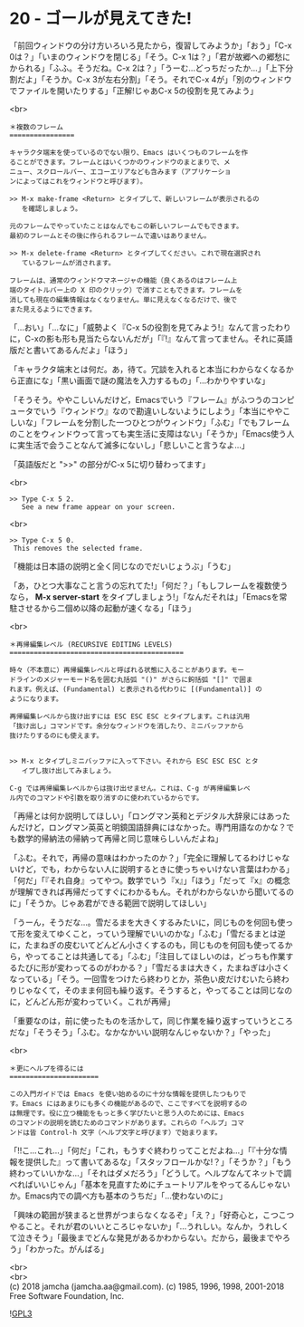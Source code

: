 #+OPTIONS: toc:nil
#+OPTIONS: \n:t
#+OPTIONS: ^:{}

* 20 - ゴールが見えてきた!

  「前回ウィンドウの分け方いろいろ見たから，復習してみようか」「おう」「C-x 0は？」「いまのウィンドウを閉じる」「そう。C-x 1は？」「君が故郷への郷愁にかられる」「ふふ。そうだね。C-x 2は？」「うーむ…どっちだったか…」「上下分割だよ」「そうか。C-x 3が左右分割」「そう。それでC-x 4が」「別のウィンドウでファイルを開いたりする」「正解!じゃあC-x 5の役割を見てみよう」

  <br>
  #+BEGIN_SRC 
  ＊複数のフレーム
  ================

  キャラクタ端末を使っているのでない限り、Emacs はいくつものフレームを作
  ることができます。フレームとはいくつかのウィンドウのまとまりで、メ
  ニュー、スクロールバー、エコーエリアなども含みます（アプリケーショ
  ンによってはこれをウィンドウと呼びます）。

  >> M-x make-frame <Return> とタイプして、新しいフレームが表示されるの
     を確認しましょう。

  元のフレームでやっていたことはなんでもこの新しいフレームでもできます。
  最初のフレームとその後に作られるフレームで違いはありません。

  >> M-x delete-frame <Return> とタイプしてください。これで現在選択され
     ているフレームが消されます。

  フレームは、通常のウィンドウマネージャの機能（良くあるのはフレーム上
  端のタイトルバー上の X 印のクリック）で消すこともできます。フレームを
  消しても現在の編集情報はなくなりません。単に見えなくなるだけで、後で
  また見えるようにできます。
  #+END_SRC

  「…おい」「…なに」「威勢よく『C-x 5の役割を見てみよう!』なんて言ったわりに，C-xの影も形も見当たらないんだが」「『!』なんて言ってません。それに英語版だと書いてあるんだよ」「ほう」

  「キャラクタ端末とは何だ。あ，待て。冗談を入れると本当にわからなくなるから正直にな」「黒い画面で謎の魔法を入力するもの」「…わかりやすいな」

  「そうそう。ややこしいんだけど，Emacsでいう『フレーム』がふつうのコンピュータでいう『ウィンドウ』なので勘違いしないようにしよう」「本当にややこしいな」「フレームを分割した一つひとつがウィンドウ」「ふむ」「でもフレームのことをウィンドウって言っても実生活に支障はない」「そうか」「Emacs使う人に実生活で会うことなんて滅多にないし」「悲しいこと言うなよ…」

  「英語版だと ">>" の部分がC-x 5に切り替わってます」

  <br>
  #+BEGIN_SRC 
  >> Type C-x 5 2.
     See a new frame appear on your screen.
  #+END_SRC

  <br>
  #+BEGIN_SRC 
  >> Type C-x 5 0.
   This removes the selected frame.
  #+END_SRC

  「機能は日本語の説明と全く同じなのでだいじょうぶ」「うむ」

  「あ，ひとつ大事なこと言うの忘れてた!」「何だ？」「もしフレームを複数使うなら， *M-x server-start* をタイプしましょう!」「なんだそれは」「Emacsを常駐させるから二個め以降の起動が速くなる」「ほう」

  <br>
  #+BEGIN_SRC 
  ＊再帰編集レベル (RECURSIVE EDITING LEVELS)
  ===========================================

  時々（不本意に）再帰編集レベルと呼ばれる状態に入ることがあります。モー
  ドラインのメジャーモード名を囲む丸括弧 "()" がさらに鉤括弧 "[]" で囲ま
  れます。例えば、(Fundamental) と表示される代わりに [(Fundamental)] の
  ようになります。

  再帰編集レベルから抜け出すには ESC ESC ESC とタイプします。これは汎用
  「抜け出し」コマンドです。余分なウィンドウを消したり、ミニバッファから
  抜けたりするのにも使えます。


  >> M-x とタイプしミニバッファに入って下さい。それから ESC ESC ESC とタ
     イプし抜け出してみましょう。

  C-g では再帰編集レベルからは抜け出せません。これは、C-g が再帰編集レベ
  ル内でのコマンドや引数を取り消すのに使われているからです。
  #+END_SRC

  「再帰とは何か説明してほしい」「ロングマン英和とデジタル大辞泉にはあったんだけど，ロングマン英英と明鏡国語辞典にはなかった。専門用語なのかな？でも数学的帰納法の帰納って再帰と同じ意味らしいんだよね」

  「ふむ。それで，再帰の意味はわかったのか？」「完全に理解してるわけじゃないけど，でも，わからない人に説明するときに使っちゃいけない言葉はわかる」「何だ」「『それ自身』ってやつ。数学でいう『x』」「ほう」「だって『x』の概念が理解できれば再帰だってすぐにわかるもん。それがわからないから聞いてるのに」「そうか。じゃあ君ができる範囲で説明してほしい」

  「うーん，そうだな…。雪だるまを大きくするみたいに，同じものを何回も使って形を変えてゆくこと，っていう理解でいいのかな」「ふむ」「雪だるまとは逆に，たまねぎの皮むいてどんどん小さくするのも，同じものを何回も使ってるから，やってることは共通してる」「ふむ」「注目してほしいのは，どっちも作業するたびに形が変わってるのがわかる？」「雪だるまは大きく，たまねぎは小さくなっている」「そう。一回雪をつけたら終わりとか，茶色い皮だけむいたら終わりじゃなくて，そのまま何回も繰り返す。そうすると，やってることは同じなのに，どんどん形が変わっていく。これが再帰」

  「重要なのは，前に使ったものを活かして，同じ作業を繰り返すっていうところだな」「そうそう」「ふむ。なかなかいい説明なんじゃないか？」「やった」

  <br>
  #+BEGIN_SRC ?
  ＊更にヘルプを得るには
  ======================

  この入門ガイドでは Emacs を使い始めるのに十分な情報を提供したつもりで
  す。Emacs にはあまりにも多くの機能があるので、ここですべてを説明するの
  は無理です。役に立つ機能をもっと多く学びたいと思う人のためには、Emacs
  のコマンドの説明を読むためのコマンドがあります。これらの「ヘルプ」コマ
  ンドは皆 Control-h 文字（ヘルプ文字と呼びます）で始まります。
  #+END_SRC

  「!!こ…これ…」「何だ」「これ，もうすぐ終わりってことだよね…」「『十分な情報を提供した』って書いてあるな」「スタッフロールかな!？」「そうか？」「もう終わっていいかな…」「それはダメだろう」「どうして。ヘルプなんてネットで調べればいいじゃん」「基本を見直すためにチュートリアルをやってるんじゃないか。Emacs内での調べ方も基本のうちだ」「…使わないのに」

  「興味の範囲が狭まると世界がつまらなくなるぞ」「え？」「好奇心と，こつこつやること。それが君のいいところじゃないか」「…うれしい。なんか，うれしくて泣きそう」「最後までどんな発見があるかわからない。だから，最後までやろう」「わかった。がんばる」

  <br>
  <br>
  (c) 2018 jamcha (jamcha.aa@gmail.com). (c) 1985, 1996, 1998, 2001-2018 Free Software Foundation, Inc.

  ![[https://www.gnu.org/graphics/gplv3-88x31.png][GPL3]]
